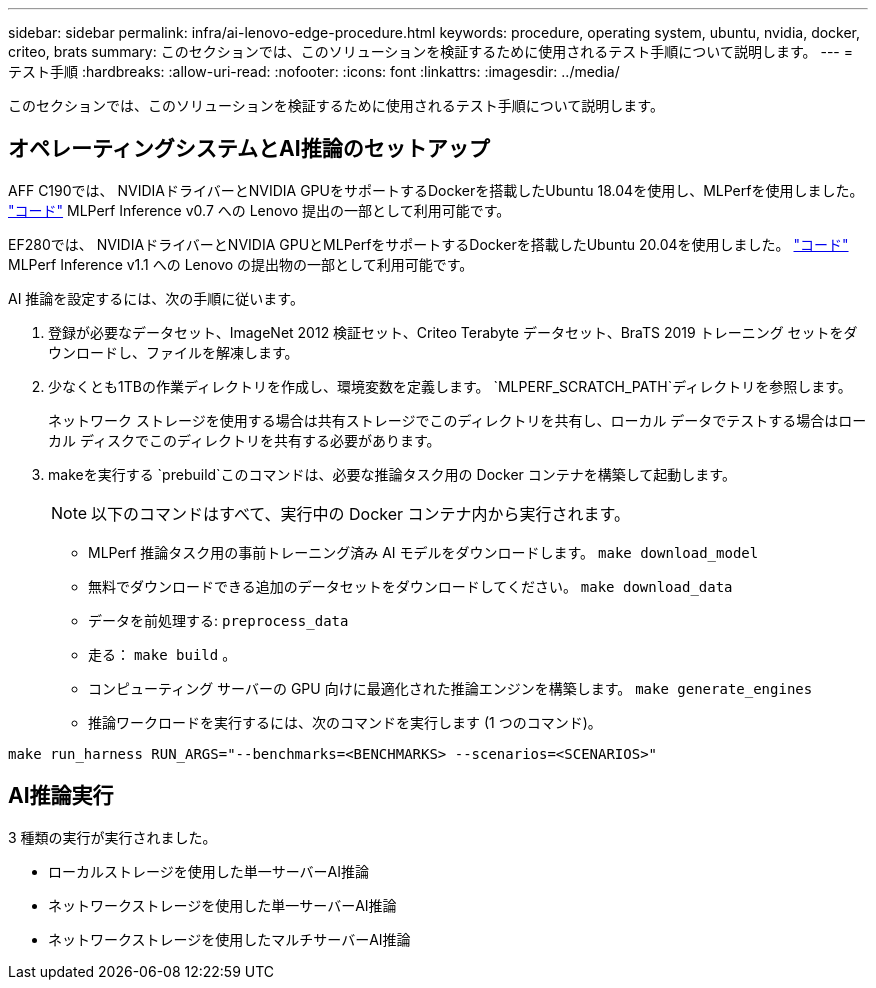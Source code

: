 ---
sidebar: sidebar 
permalink: infra/ai-lenovo-edge-procedure.html 
keywords: procedure, operating system, ubuntu, nvidia, docker, criteo, brats 
summary: このセクションでは、このソリューションを検証するために使用されるテスト手順について説明します。 
---
= テスト手順
:hardbreaks:
:allow-uri-read: 
:nofooter: 
:icons: font
:linkattrs: 
:imagesdir: ../media/


[role="lead"]
このセクションでは、このソリューションを検証するために使用されるテスト手順について説明します。



== オペレーティングシステムとAI推論のセットアップ

AFF C190では、 NVIDIAドライバーとNVIDIA GPUをサポートするDockerを搭載したUbuntu 18.04を使用し、MLPerfを使用しました。 https://github.com/mlperf/inference_results_v0.7/tree/master/closed/Lenovo["コード"^] MLPerf Inference v0.7 への Lenovo 提出の一部として利用可能です。

EF280では、 NVIDIAドライバーとNVIDIA GPUとMLPerfをサポートするDockerを搭載したUbuntu 20.04を使用しました。 https://github.com/mlcommons/inference_results_v1.1/tree/main/closed/Lenovo["コード"^] MLPerf Inference v1.1 への Lenovo の提出物の一部として利用可能です。

AI 推論を設定するには、次の手順に従います。

. 登録が必要なデータセット、ImageNet 2012 検証セット、Criteo Terabyte データセット、BraTS 2019 トレーニング セットをダウンロードし、ファイルを解凍します。
. 少なくとも1TBの作業ディレクトリを作成し、環境変数を定義します。 `MLPERF_SCRATCH_PATH`ディレクトリを参照します。
+
ネットワーク ストレージを使用する場合は共有ストレージでこのディレクトリを共有し、ローカル データでテストする場合はローカル ディスクでこのディレクトリを共有する必要があります。

. makeを実行する `prebuild`このコマンドは、必要な推論タスク用の Docker コンテナを構築して起動します。
+

NOTE: 以下のコマンドはすべて、実行中の Docker コンテナ内から実行されます。

+
** MLPerf 推論タスク用の事前トレーニング済み AI モデルをダウンロードします。 `make download_model`
** 無料でダウンロードできる追加のデータセットをダウンロードしてください。 `make download_data`
** データを前処理する: `preprocess_data`
** 走る： `make build` 。
** コンピューティング サーバーの GPU 向けに最適化された推論エンジンを構築します。 `make generate_engines`
** 推論ワークロードを実行するには、次のコマンドを実行します (1 つのコマンド)。




....
make run_harness RUN_ARGS="--benchmarks=<BENCHMARKS> --scenarios=<SCENARIOS>"
....


== AI推論実行

3 種類の実行が実行されました。

* ローカルストレージを使用した単一サーバーAI推論
* ネットワークストレージを使用した単一サーバーAI推論
* ネットワークストレージを使用したマルチサーバーAI推論

